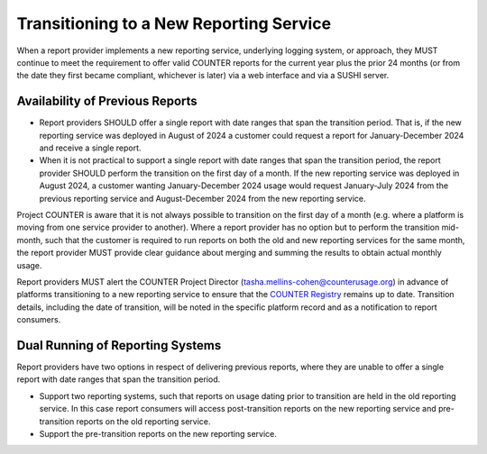 .. The COUNTER Code of Practice Release 5 © 2017-2023 by COUNTER
   is licensed under CC BY-SA 4.0. To view a copy of this license,
   visit https://creativecommons.org/licenses/by-sa/4.0/

Transitioning to a New Reporting Service
----------------------------------------

When a report provider implements a new reporting service, underlying logging system, or approach, they MUST continue to meet the requirement to offer valid COUNTER reports for the current year plus the prior 24 months (or from the date they first became compliant, whichever is later) via a web interface and via a SUSHI server.


Availability of Previous Reports
""""""""""""""""""""""""""""""""

* Report providers SHOULD offer a single report with date ranges that span the transition period. That is, if the new reporting service was deployed in August of 2024 a customer could request a report for January-December 2024 and receive a single report.
* When it is not practical to support a single report with date ranges that span the transition period, the report provider SHOULD perform the transition on the first day of a month. If the new reporting service was deployed in August 2024, a customer wanting January-December 2024 usage would request January-July 2024 from the previous reporting service and August-December 2024 from the new reporting service. 

Project COUNTER is aware that it is not always possible to transition on the first day of a month (e.g. where a platform is moving from one service provider to another). Where a report provider has no option but to perform the transition mid-month, such that the customer is required to run reports on both the old and new reporting services for the same month, the report provider MUST provide clear guidance about merging and summing the results to obtain actual monthly usage.

Report providers MUST alert the COUNTER Project Director (tasha.mellins-cohen@counterusage.org) in advance of platforms transitioning to a new reporting service to ensure that the `COUNTER Registry <https://registry.projectcounter.org/>`_ remains up to date. Transition details, including the date of transition, will be noted in the specific platform record and as a notification to report consumers.


Dual Running of Reporting Systems
"""""""""""""""""""""""""""""""""

Report providers have two options in respect of delivering previous reports, where they are unable to offer a single report with date ranges that span the transition period. 

* Support two reporting systems, such that reports on usage dating prior to transition are held in the old reporting service. In this case report consumers will access post-transition reports on the new reporting service and pre-transition reports on the old reporting service.
* Support the pre-transition reports on the new reporting service.
